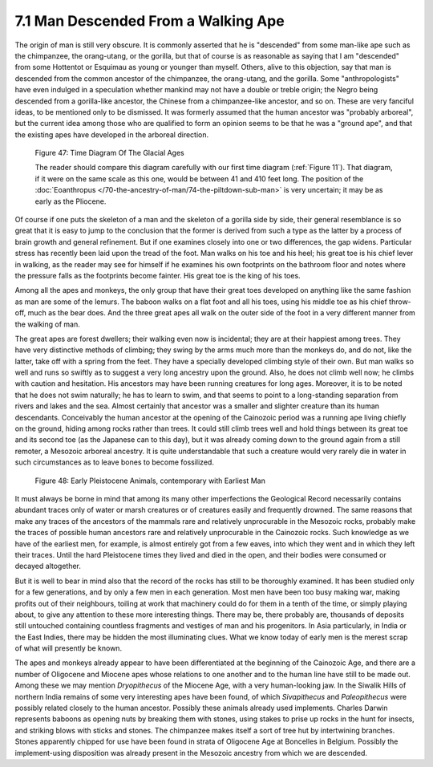 7.1 Man Descended From a Walking Ape
========================================
The origin of man is still very obscure. It is commonly asserted that he is
"descended" from some man-like ape such as the chimpanzee, the orang-utang,
or the gorilla, but that of course is as reasonable as saying that I am
"descended" from some Hottentot or Esquimau as young or younger than myself.
Others, alive to this objection, say that man is descended from the common
ancestor of the chimpanzee, the orang-utang, and the gorilla. Some
"anthropologists" have even indulged in a speculation whether mankind may not
have a double or treble origin; the Negro being descended from a gorilla-like
ancestor, the Chinese from a chimpanzee-like ancestor, and so on. These are
very fanciful ideas, to be mentioned only to be dismissed. It was formerly
assumed that the human ancestor was "probably arboreal", but the current idea
among those who are qualified to form an opinion seems to be that he was a
"ground ape", and that the existing apes have developed in the arboreal
direction.

.. _Figure 47:
.. figure:: /_static/figures/0047.png
    :figclass: inline-figure
    :target: ../_static/figures/0047.png
    :width: 280
    :alt: Figure 47

    Figure 47: Time Diagram Of The Glacial Ages

    The reader should compare this diagram carefully with our first time diagram (:ref:`Figure 11`). That diagram, if it were on the same scale as this one, would be between 41 and 410 feet long. The position of the :doc:`Eoanthropus </70-the-ancestry-of-man/74-the-piltdown-sub-man>` is very uncertain; it may be as early as the Pliocene.

Of course if one puts the skeleton of a man and the skeleton of a gorilla
side by side, their general resemblance is so great that it is easy to jump
to the conclusion that the former is derived from such a type as the latter
by a process of brain growth and general refinement. But if one examines
closely into one or two differences, the gap widens. Particular stress has
recently been laid upon the tread of the foot. Man walks on his toe and his
heel; his great toe is his chief lever in walking, as the reader may see for
himself if he examines his own footprints on the bathroom floor and notes
where the pressure falls as the footprints become fainter. His great toe is
the king of his toes.

Among all the apes and monkeys, the only group that have their great toes
developed on anything like the same fashion as man are some of the lemurs.
The baboon walks on a flat foot and all his toes, using his middle toe as his
chief throw-off, much as the bear does. And the three great apes all walk on
the outer side of the foot in a very different manner from the walking of
man.

The great apes are forest dwellers; their walking even now is incidental;
they are at their happiest among trees. They have very distinctive methods of
climbing; they swing by the arms much more than the monkeys do, and do not,
like the latter, take off with a spring from the feet. They have a specially
developed climbing style of their own. But man walks so well and runs so
swiftly as to suggest a very long ancestry upon the ground. Also, he does not
climb well now; he climbs with caution and hesitation. His ancestors may have
been running creatures for long ages. Moreover, it is to be noted that he
does not swim naturally; he has to learn to swim, and that seems to point to
a long-standing separation from rivers and lakes and the sea. Almost
certainly that ancestor was a smaller and slighter creature than its human
descendants. Conceivably the human ancestor at the opening of the Cainozoic
period was a running ape living chiefly on the ground, hiding among rocks
rather than trees. It could still climb trees well and hold things between
its great toe and its second toe (as the Japanese can to this day), but it
was already coming down to the ground again from a still remoter, a Mesozoic
arboreal ancestry. It is quite understandable that such a creature would very
rarely die in water in such circumstances as to leave bones to become
fossilized.

.. _Figure 48:
.. figure:: /_static/figures/0048.png
    :figclass: inline-figure left
    :alt: Figure 48
    :width: 280px
    :target: ../_static/figures/0048.png

    Figure 48: Early Pleistocene Animals, contemporary with Earliest Man

It must always be borne in mind that among its many other imperfections the
Geological Record necessarily contains abundant traces only of water or marsh
creatures or of creatures easily and frequently drowned. The same reasons
that make any traces of the ancestors of the mammals rare and relatively
unprocurable in the Mesozoic rocks, probably make the traces of possible
human ancestors rare and relatively unprocurable in the Cainozoic rocks. Such
knowledge as we have of the earliest men, for example, is almost entirely got
from a few eaves, into which they went and in which they left their traces.
Until the hard Pleistocene times they lived and died in the open, and their
bodies were consumed or decayed altogether.

But it is well to bear in mind also that the record of the rocks has still to
be thoroughly examined. It has been studied only for a few generations, and
by only a few men in each generation. Most men have been too busy making war,
making profits out of their neighbours, toiling at work that machinery could
do for them in a tenth of the time, or simply playing about, to give any
attention to these more interesting things. There may be, there probably are,
thousands of deposits still untouched containing countless fragments and
vestiges of man and his progenitors. In Asia particularly, in India or the
East Indies, there may be hidden the most illuminating clues. What we know
today of early men is the merest scrap of what will presently be known.

The apes and monkeys already appear to have been differentiated at the
beginning of the Cainozoic Age, and there are a number of Oligocene and
Miocene apes whose relations to one another and to the human line have still
to be made out. Among these we may mention *Dryopithecus* of the Miocene Age,
with a very human-looking jaw. In the Siwalik Hills of northern India remains
of some very interesting apes have been found, of which *Sivapithecus* and
*Paleopithecus* were possibly related closely to the human ancestor. Possibly
these animals already used implements. Charles Darwin represents baboons as
opening nuts by breaking them with stones, using stakes to prise up rocks in
the hunt for insects, and striking blows with sticks and stones. The
chimpanzee makes itself a sort of tree hut by intertwining branches. Stones
apparently chipped for use have been found in strata of Oligocene Age at
Boncelles in Belgium. Possibly the implement-using disposition was already
present in the Mesozoic ancestry from which we are descended.
